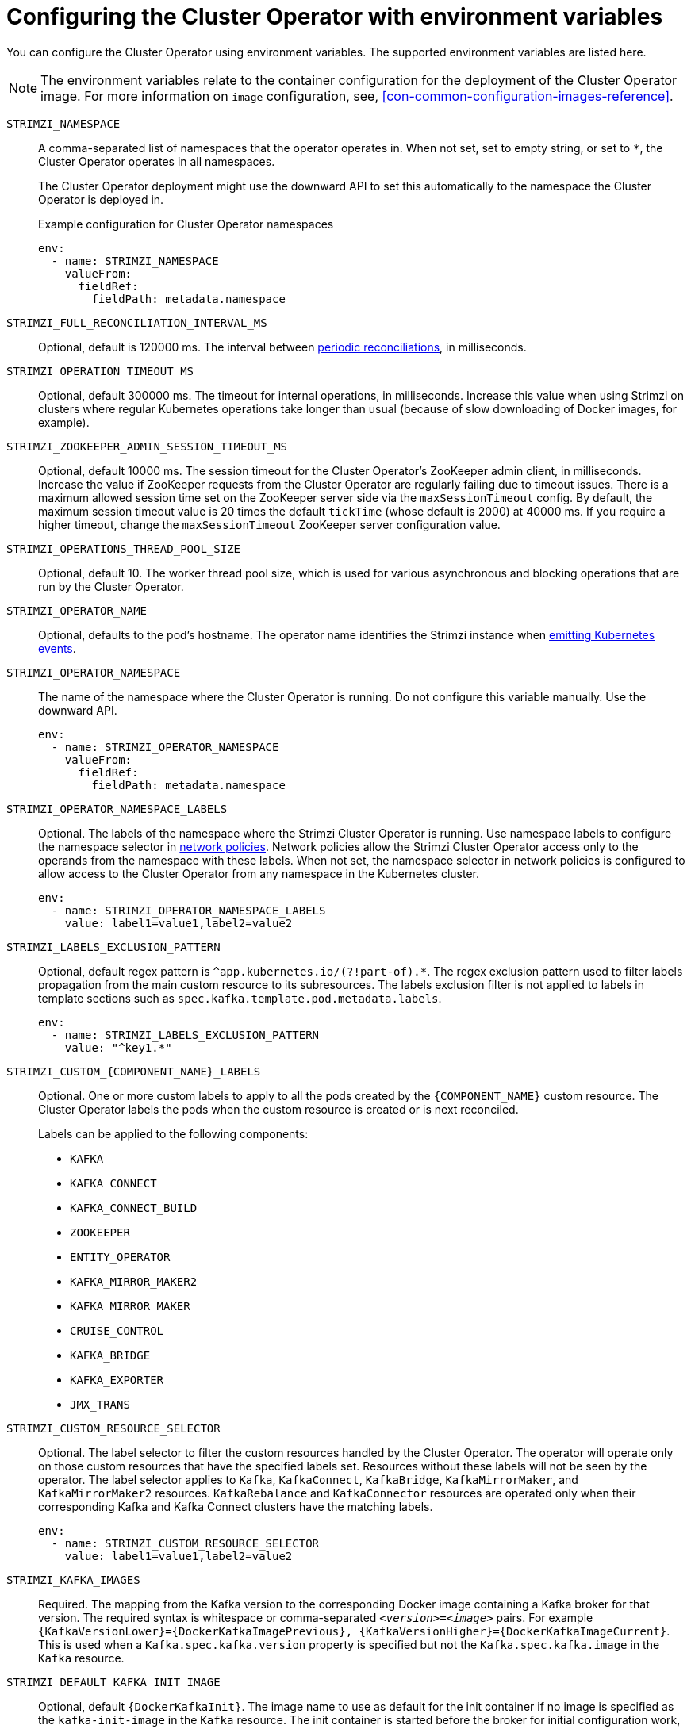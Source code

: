 // Module included in the following assemblies:
//
// assembly-using-the-cluster-operator.adoc

[id='ref-operator-cluster-{context}']
= Configuring the Cluster Operator with environment variables

[role="_abstract"]
You can configure the Cluster Operator using environment variables.
The supported environment variables are listed here. 

NOTE: The environment variables relate to the container configuration for the deployment of the Cluster Operator image.
For more information on `image` configuration, see, xref:con-common-configuration-images-reference[].

`STRIMZI_NAMESPACE`:: A comma-separated list of namespaces that the operator operates in.
When not set, set to empty string, or set to `*`, the Cluster Operator operates in all namespaces.
+
The Cluster Operator deployment might use the downward API to set this automatically to the namespace the Cluster Operator is deployed in.
+
.Example configuration for Cluster Operator namespaces
[source,yaml,options="nowrap"]
----
env:
  - name: STRIMZI_NAMESPACE
    valueFrom:
      fieldRef:
        fieldPath: metadata.namespace
----

`STRIMZI_FULL_RECONCILIATION_INTERVAL_MS`:: Optional, default is 120000 ms. 
The interval between xref:ref-operator-cluster-periodic-reconciliation-{context}[periodic reconciliations], in milliseconds.

`STRIMZI_OPERATION_TIMEOUT_MS`:: Optional, default 300000 ms.
The timeout for internal operations, in milliseconds. Increase this value when using Strimzi on clusters where regular Kubernetes operations take longer than usual (because of slow downloading of Docker images, for example).

`STRIMZI_ZOOKEEPER_ADMIN_SESSION_TIMEOUT_MS`:: Optional, default 10000 ms.
The session timeout for the Cluster Operator's ZooKeeper admin client, in milliseconds.
Increase the value if ZooKeeper requests from the Cluster Operator are regularly failing due to timeout issues.
There is a maximum allowed session time set on the ZooKeeper server side via the `maxSessionTimeout` config.
By default, the maximum session timeout value is 20 times the default `tickTime` (whose default is 2000) at 40000 ms.
If you require a higher timeout, change the `maxSessionTimeout` ZooKeeper server configuration value.

`STRIMZI_OPERATIONS_THREAD_POOL_SIZE`:: Optional, default 10.
The worker thread pool size, which is used for various asynchronous and blocking operations that are run by the Cluster Operator.

`STRIMZI_OPERATOR_NAME`:: Optional, defaults to the pod's hostname.
The operator name identifies the Strimzi instance when link:{BookURLDeploying}#proc-operator-restart-events-str[emitting Kubernetes events^].

`STRIMZI_OPERATOR_NAMESPACE`:: The name of the namespace where the Cluster Operator is running.
Do not configure this variable manually. Use the downward API.
+
[source,yaml,options="nowrap"]
----
env:
  - name: STRIMZI_OPERATOR_NAMESPACE
    valueFrom:
      fieldRef:
        fieldPath: metadata.namespace
----

`STRIMZI_OPERATOR_NAMESPACE_LABELS`:: Optional.
The labels of the namespace where the Strimzi Cluster Operator is running.
Use namespace labels to configure the namespace selector in xref:ref-operator-cluster-network-policy-{context}[network policies].
Network policies allow the Strimzi Cluster Operator access only to the operands from the namespace with these labels.
When not set, the namespace selector in network policies is configured to allow access to the Cluster Operator from any namespace in the Kubernetes cluster.
+
[source,yaml,options="nowrap"]
----
env:
  - name: STRIMZI_OPERATOR_NAMESPACE_LABELS
    value: label1=value1,label2=value2
----

`STRIMZI_LABELS_EXCLUSION_PATTERN`:: Optional, default regex pattern is `^app.kubernetes.io/(?!part-of).*`.
The regex exclusion pattern used to filter labels propagation from the main custom resource to its subresources.
The labels exclusion filter is not applied to labels in template sections such as `spec.kafka.template.pod.metadata.labels`.
+
[source,yaml,options="nowrap"]
----
env:
  - name: STRIMZI_LABELS_EXCLUSION_PATTERN
    value: "^key1.*"
----

`STRIMZI_CUSTOM_{COMPONENT_NAME}_LABELS`:: Optional.
One or more custom labels to apply to all the pods created by the `{COMPONENT_NAME}` custom resource.
The Cluster Operator labels the pods when the custom resource is created or is next reconciled.
+
Labels can be applied to the following components:
+
* `KAFKA`
* `KAFKA_CONNECT`
* `KAFKA_CONNECT_BUILD`
* `ZOOKEEPER`
* `ENTITY_OPERATOR`
* `KAFKA_MIRROR_MAKER2`
* `KAFKA_MIRROR_MAKER`
* `CRUISE_CONTROL`
* `KAFKA_BRIDGE`
* `KAFKA_EXPORTER`
* `JMX_TRANS`

`STRIMZI_CUSTOM_RESOURCE_SELECTOR`:: Optional.
The label selector to filter the custom resources handled by the Cluster Operator.
The operator will operate only on those custom resources that have the specified labels set.
Resources without these labels will not be seen by the operator.
The label selector applies to `Kafka`, `KafkaConnect`, `KafkaBridge`, `KafkaMirrorMaker`, and `KafkaMirrorMaker2` resources.
`KafkaRebalance` and `KafkaConnector` resources are operated only when their corresponding Kafka and Kafka Connect clusters have the matching labels.
+
[source,yaml,options="nowrap"]
----
env:
  - name: STRIMZI_CUSTOM_RESOURCE_SELECTOR
    value: label1=value1,label2=value2
----

`STRIMZI_KAFKA_IMAGES`:: Required.
The mapping from the Kafka version to the corresponding Docker image containing a Kafka broker for that version.
The required syntax is whitespace or comma-separated `_<version>_=_<image>_` pairs.
For example `{KafkaVersionLower}={DockerKafkaImagePrevious}, {KafkaVersionHigher}={DockerKafkaImageCurrent}`.
This is used when a `Kafka.spec.kafka.version` property is specified but not the `Kafka.spec.kafka.image` in the `Kafka` resource.

`STRIMZI_DEFAULT_KAFKA_INIT_IMAGE`:: Optional, default `{DockerKafkaInit}`.
The image name to use as default for the init container if no image is specified as the `kafka-init-image` in the `Kafka` resource.
The init container is started before the broker for initial configuration work, such as rack support. 

`STRIMZI_KAFKA_CONNECT_IMAGES`:: Required.
The mapping from the Kafka version to the corresponding Docker image of Kafka Connect for that version.
The required syntax is whitespace or comma-separated `_<version>_=_<image>_` pairs.
For example `{KafkaVersionLower}={DockerKafkaImagePrevious}, {KafkaVersionHigher}={DockerKafkaImageCurrent}`.
This is used when a `KafkaConnect.spec.version` property is specified but not the `KafkaConnect.spec.image`.

`STRIMZI_KAFKA_MIRROR_MAKER_IMAGES`:: Required.
The mapping from the Kafka version to the corresponding Docker image of MirrorMaker for that version.
The required syntax is whitespace or comma-separated `_<version>_=_<image>_` pairs.
For example `{KafkaVersionLower}={DockerKafkaImagePrevious}, {KafkaVersionHigher}={DockerKafkaImageCurrent}`.
This is used when a `KafkaMirrorMaker.spec.version` property is specified but not the `KafkaMirrorMaker.spec.image`.

`STRIMZI_DEFAULT_TOPIC_OPERATOR_IMAGE`:: Optional, default `{DockerTopicOperator}`.
The image name to use as the default when deploying the Topic Operator
if no image is specified as the `Kafka.spec.entityOperator.topicOperator.image` in the `Kafka` resource.

`STRIMZI_DEFAULT_USER_OPERATOR_IMAGE`:: Optional, default `{DockerUserOperator}`.
The image name to use as the default when deploying the User Operator
if no image is specified as the `Kafka.spec.entityOperator.userOperator.image` in the `Kafka` resource.

`STRIMZI_DEFAULT_TLS_SIDECAR_ENTITY_OPERATOR_IMAGE`:: Optional, default `{DockerEntityOperatorStunnel}`.
The image name to use as the default when deploying the sidecar container for the Entity Operator if
no image is specified as the `Kafka.spec.entityOperator.tlsSidecar.image` in the `Kafka` resource.
The sidecar provides TLS support. 

`STRIMZI_IMAGE_PULL_POLICY`:: Optional.
The `ImagePullPolicy` that is applied to containers in all pods managed by the Cluster Operator.
The valid values are `Always`, `IfNotPresent`, and `Never`.
If not specified, the Kubernetes defaults are used.
Changing the policy will result in a rolling update of all your Kafka, Kafka Connect, and Kafka MirrorMaker clusters.

`STRIMZI_IMAGE_PULL_SECRETS`:: Optional.
A comma-separated list of `Secret` names.
The secrets referenced here contain the credentials to the container registries where the container images are pulled from.
The secrets are specified in the `imagePullSecrets` property for all pods created by the Cluster Operator.
Changing this list results in a rolling update of all your Kafka, Kafka Connect, and Kafka MirrorMaker clusters.

`STRIMZI_KUBERNETES_VERSION`:: Optional.
Overrides the Kubernetes version information detected from the API server.
+
.Example configuration for Kubernetes version override
[source,yaml,options="nowrap"]
----
env:
  - name: STRIMZI_KUBERNETES_VERSION
    value: |
           major=1
           minor=16
           gitVersion=v1.16.2
           gitCommit=c97fe5036ef3df2967d086711e6c0c405941e14b
           gitTreeState=clean
           buildDate=2019-10-15T19:09:08Z
           goVersion=go1.12.10
           compiler=gc
           platform=linux/amd64
----

`KUBERNETES_SERVICE_DNS_DOMAIN`:: Optional.
Overrides the default Kubernetes DNS domain name suffix.
+
By default, services assigned in the Kubernetes cluster have a DNS domain name that uses the default suffix `cluster.local`.
+
For example, for broker _kafka-0_:
+
[source,shell,subs="+quotes"]
----
_<cluster-name>_-kafka-0._<cluster-name>_-kafka-brokers._<namespace>_.svc._cluster.local_
----
+
The DNS domain name is added to the Kafka broker certificates used for hostname verification.
+
If you are using a different DNS domain name suffix in your cluster, change the `KUBERNETES_SERVICE_DNS_DOMAIN` environment variable from the default to the one you are using in order to establish a connection with the Kafka brokers.

`STRIMZI_CONNECT_BUILD_TIMEOUT_MS`:: Optional, default 300000 ms.
The timeout for building new Kafka Connect images with additional connectors, in milliseconds.
Consider increasing this value when using Strimzi to build container images containing many connectors or using a slow container registry.

`STRIMZI_NETWORK_POLICY_GENERATION`:: Optional, default `true`.
Network policy for resources.
Network policies allow connections between Kafka components.
+
Set this environment variable to `false` to disable network policy generation. You might do this, for example, if you want to use custom network policies. Custom network policies allow more control over maintaining the connections between components.

`STRIMZI_DNS_CACHE_TTL`:: Optional, default `30`.
Number of seconds to cache successful name lookups in local DNS resolver. Any negative value means cache forever. Zero means do not cache, which can be useful for avoiding connection errors due to long caching policies being applied.

`STRIMZI_POD_SET_RECONCILIATION_ONLY`:: Optional, default `false`.
When set to `true`, the Cluster Operator reconciles only the `StrimziPodSet` resources and any changes to the other custom resources (`Kafka`, `KafkaConnect`, and so on) are ignored.
This mode is useful for ensuring that your pods are recreated if needed, but no other changes happen to the clusters.

`STRIMZI_FEATURE_GATES`:: Optional.
Enables or disables the features and functionality controlled by xref:ref-operator-cluster-feature-gates-{context}[feature gates].

`STRIMZI_POD_SECURITY_PROVIDER_CLASS`:: Optional.
Configuration for the pluggable `PodSecurityProvider` class, which can be used to provide the security context configuration for Pods and containers.

[id='ref-operator-cluster-leader-election-{context}']
== Leader election environment variables 

Use leader election environment variables when xref:assembly-using-multiple-cluster-operator-replicas-{context}[running additional Cluster Operator replicas].
You might run additional replicas to safeguard against disruption caused by major failure.

`STRIMZI_LEADER_ELECTION_ENABLED`:: Optional, disabled (`false`) by default.
Enables or disables leader election, which allows additional Cluster Operator replicas to run on standby.

NOTE: Leader election is disabled by default.
It is only enabled when applying this environment variable on installation.  

`STRIMZI_LEADER_ELECTION_LEASE_NAME`:: Required when leader election is enabled.
The name of the Kubernetes `Lease` resource that is used for the leader election.

`STRIMZI_LEADER_ELECTION_LEASE_NAMESPACE`:: Required when leader election is enabled.
The namespace where the Kubernetes `Lease` resource used for leader election is created.
You can use the downward API to configure it to the namespace where the Cluster Operator is deployed.
+
[source,yaml,options="nowrap"]
----
env:
  - name: STRIMZI_LEADER_ELECTION_LEASE_NAMESPACE
    valueFrom:
      fieldRef:
        fieldPath: metadata.namespace
----

`STRIMZI_LEADER_ELECTION_IDENTITY`:: Required when leader election is enabled.
Configures the identity of a given Cluster Operator instance used during the leader election.
The identity must be unique for each operator instance.
You can use the downward API to configure it to the name of the pod where the Cluster Operator is deployed.
+
[source,yaml,options="nowrap"]
----
env:
  - name: STRIMZI_LEADER_ELECTION_IDENTITY
    valueFrom:
      fieldRef:
        fieldPath: metadata.name
----

`STRIMZI_LEADER_ELECTION_LEASE_DURATION_MS`:: Optional, default 15000 ms.
Specifies the duration the acquired lease is valid.

`STRIMZI_LEADER_ELECTION_RENEW_DEADLINE_MS`:: Optional, default 10000 ms.
Specifies the period the leader should try to maintain leadership.

`STRIMZI_LEADER_ELECTION_RETRY_PERIOD_MS`:: Optional, default 2000 ms.
Specifies the frequency of updates to the lease lock by the leader.

[id='ref-operator-cluster-network-policy-{context}']
== Restricting Cluster Operator access with network policy

Use the `STRIMZI_OPERATOR_NAMESPACE_LABELS` environment variable to establish network policy for the Cluster Operator using namespace labels.

The Cluster Operator can run in the same namespace as the resources it manages, or in a separate namespace.
By default, the `STRIMZI_OPERATOR_NAMESPACE` environment variable is configured to use the downward API to find the namespace the Cluster Operator is running in.
If the Cluster Operator is running in the same namespace as the resources, only local access is required and allowed by Strimzi.

If the Cluster Operator is running in a separate namespace to the resources it manages, any namespace in the Kubernetes cluster is allowed access to the Cluster Operator unless network policy is configured.
By adding namespace labels, access to the Cluster Operator is restricted to the namespaces specified.

.Network policy configured for the Cluster Operator deployment
[source,yaml,options="nowrap"]
----
#...
env:
  # ...
  - name: STRIMZI_OPERATOR_NAMESPACE_LABELS
    value: label1=value1,label2=value2
  #...
----

[id='ref-operator-cluster-periodic-reconciliation-{context}']
== Setting the time interval for periodic reconciliation

Use the `STRIMZI_FULL_RECONCILIATION_INTERVAL_MS` variable to set the time interval for periodic reconciliations.

The Cluster Operator reacts to all notifications about applicable cluster resources received from the Kubernetes cluster.
If the operator is not running, or if a notification is not received for any reason, resources will get out of sync with the state of the running Kubernetes cluster.
In order to handle failovers properly, a periodic reconciliation process is executed by the Cluster Operator so that it can compare the state of the resources with the current cluster deployments in order to have a consistent state across all of them.


[role="_additional-resources"]
.Additional resources

* {K8sDownwardAPI}